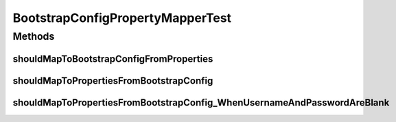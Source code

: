 .. java:import:: org.hamcrest Matchers

.. java:import:: org.junit Assert

.. java:import:: org.junit Test

.. java:import:: org.motechproject.config.core.domain BootstrapConfig

.. java:import:: org.motechproject.config.core.domain ConfigSource

.. java:import:: org.motechproject.config.core.domain DBConfig

.. java:import:: java.util Properties

BootstrapConfigPropertyMapperTest
=================================

.. java:package:: org.motechproject.config.core.service.impl.mapper
   :noindex:

.. java:type:: public class BootstrapConfigPropertyMapperTest

Methods
-------
shouldMapToBootstrapConfigFromProperties
^^^^^^^^^^^^^^^^^^^^^^^^^^^^^^^^^^^^^^^^

.. java:method:: @Test public void shouldMapToBootstrapConfigFromProperties()
   :outertype: BootstrapConfigPropertyMapperTest

shouldMapToPropertiesFromBootstrapConfig
^^^^^^^^^^^^^^^^^^^^^^^^^^^^^^^^^^^^^^^^

.. java:method:: @Test public void shouldMapToPropertiesFromBootstrapConfig()
   :outertype: BootstrapConfigPropertyMapperTest

shouldMapToPropertiesFromBootstrapConfig_WhenUsernameAndPasswordAreBlank
^^^^^^^^^^^^^^^^^^^^^^^^^^^^^^^^^^^^^^^^^^^^^^^^^^^^^^^^^^^^^^^^^^^^^^^^

.. java:method:: @Test public void shouldMapToPropertiesFromBootstrapConfig_WhenUsernameAndPasswordAreBlank()
   :outertype: BootstrapConfigPropertyMapperTest

